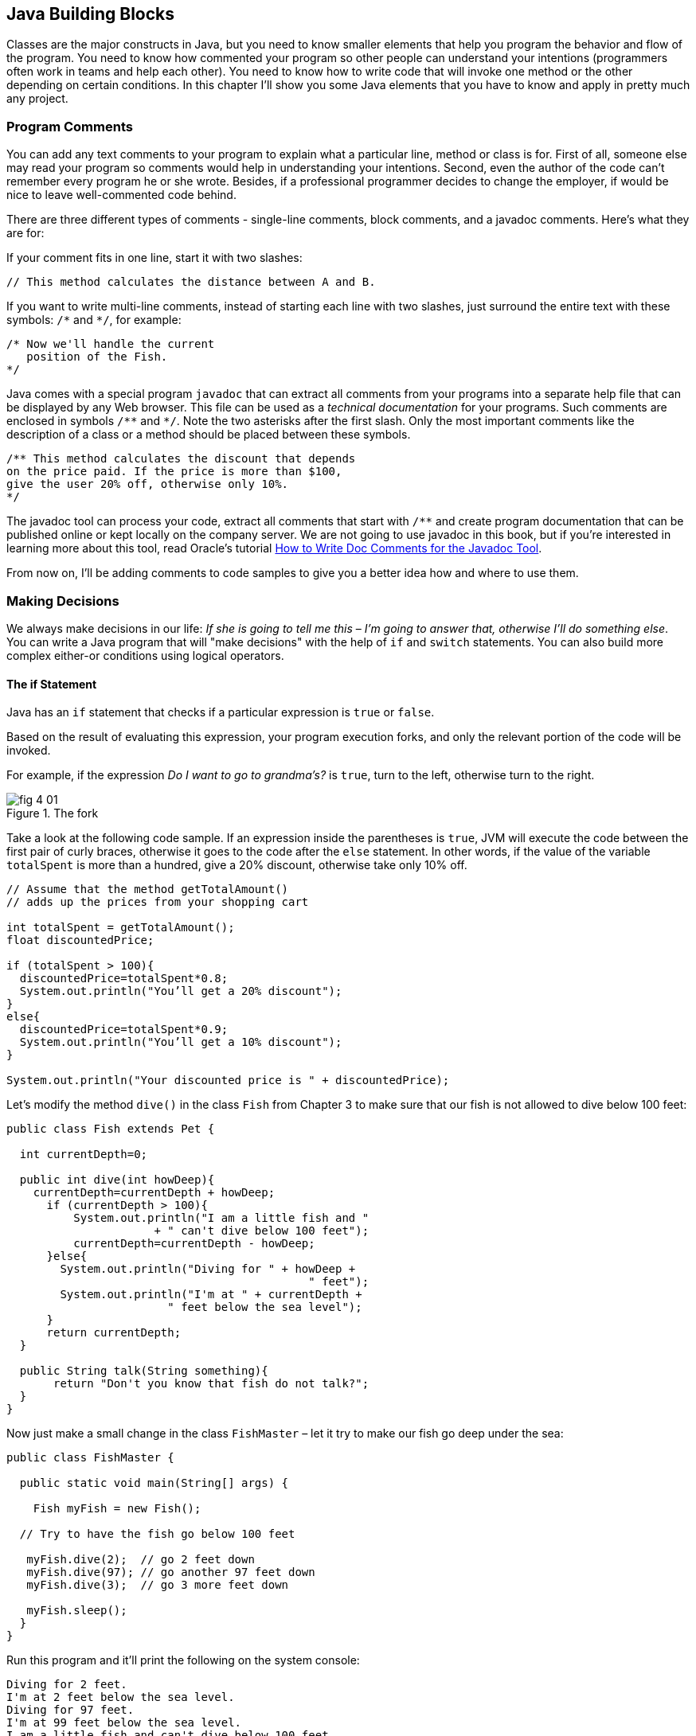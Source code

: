 :toc-placement!:
:imagesdir: .

== Java Building Blocks

Classes are the major constructs in Java, but you need to know smaller elements that help you program the behavior and flow of the program. You need to know how commented your program so other people can understand your intentions (programmers often work in teams and help each other). You need to know how to write code that will invoke one method or the other depending on certain conditions. In this chapter I'll show you some Java elements that you have to know and apply in pretty much any project.

=== Program Comments

You can add any text comments to your program to explain what a particular line, method or class is for. First of all, someone else may read your program so comments would help in understanding your intentions. Second, even the  author of the code can't remember every program he or she wrote. Besides, if a professional programmer decides to change the employer, if would be nice to leave well-commented code behind.

There are three different types of comments - single-line comments, block comments, and a javadoc comments. Here's what they are for:

If your comment fits in one line, start it with two slashes: 

[source,java]
----
// This method calculates the distance between A and B.
----
If you want to write multi-line comments, instead of starting each line with two slashes, just surround the entire text with these symbols: `/\*` and `*/`, for example:

[source, java]
----
/* Now we'll handle the current 
   position of the Fish.
*/
----

Java comes with a special program `javadoc` that can extract all comments from your programs into a separate help file that can be displayed by any Web browser. This file can be used as a _technical documentation_ for your programs. Such comments are enclosed in  symbols `/\**` and `*/`. Note the two asterisks after the first slash. Only the most important comments like the description of a class or a method should be placed between these symbols.

[source, java]
----
/** This method calculates the discount that depends  
on the price paid. If the price is more than $100,
give the user 20% off, otherwise only 10%.
*/
----

The javadoc tool can process your code, extract all comments that start with `/**` and create program documentation that can be published online or kept locally on the company server. We are not going to use javadoc in this book, but if you're interested in learning more about this tool, read Oracle's tutorial http://goo.gl/Bwm6Cb[How to Write Doc Comments for the Javadoc Tool].

From now on, I’ll be adding comments to code samples to  give you a better idea how and where to use them.

=== Making Decisions 

We always make decisions in our life: _If she is going to tell me  this_ – _I’m going to answer that, otherwise I’ll do something else_. You can write a Java program that will "make decisions" with the help of `if` and `switch` statements. You can also build more complex either-or conditions using logical operators.

==== The if Statement 

Java has an `if` statement that checks if a particular expression is `true` or `false`. 

Based on the result of evaluating this expression, your program execution forks, and only the relevant portion of the code will be invoked.

For example, if the expression _Do I want to go to grandma's?_ is `true`,  turn to the left, otherwise turn to the right. 

[[FIG4-1]]
.The fork
image::images/fig_4_01.png[]

Take a look at the following code sample.  If an expression inside the parentheses is `true`, JVM will execute the code between the first pair of curly braces, otherwise it goes to the code after the `else` statement. In other words, if the value of the variable  `totalSpent` is more than a hundred, give a 20% discount, otherwise take only 10% off.

[source, java]
----
// Assume that the method getTotalAmount()
// adds up the prices from your shopping cart

int totalSpent = getTotalAmount();
float discountedPrice;

if (totalSpent > 100){
  discountedPrice=totalSpent*0.8;
  System.out.println("You’ll get a 20% discount");
}
else{
  discountedPrice=totalSpent*0.9;
  System.out.println("You’ll get a 10% discount");
}

System.out.println("Your discounted price is " + discountedPrice);
----

Let’s modify the method `dive()` in the class `Fish` from Chapter 3 to make sure that our fish is not allowed to dive below 100 feet:

[source, java]
----
public class Fish extends Pet {

  int currentDepth=0;

  public int dive(int howDeep){
    currentDepth=currentDepth + howDeep;
      if (currentDepth > 100){
          System.out.println("I am a little fish and " 
                      + " can't dive below 100 feet");
          currentDepth=currentDepth - howDeep;
      }else{
        System.out.println("Diving for " + howDeep + 
                                             " feet");
        System.out.println("I'm at " + currentDepth +
                        " feet below the sea level");
      }
      return currentDepth; 
  }

  public String talk(String something){
       return "Don't you know that fish do not talk?";
  } 
}
----

Now just make a small change in the class `FishMaster` – let it  try  to make  our fish go deep under the sea:

[source, java]
----
public class FishMaster {

  public static void main(String[] args) {
    
    Fish myFish = new Fish();
 
  // Try to have the fish go below 100 feet 
  
   myFish.dive(2);  // go 2 feet down
   myFish.dive(97); // go another 97 feet down
   myFish.dive(3);  // go 3 more feet down
    
   myFish.sleep();
  }
}
----

Run this program and it’ll print the following on the system console:

[source, html]
----
Diving for 2 feet.
I'm at 2 feet below the sea level.
Diving for 97 feet.
I'm at 99 feet below the sea level.
I am a little fish and can't dive below 100 feet.
Good night, see you tomorrow.
----

==== Logical Operators

Sometimes, to make a decision you may need to check more than just one conditional expression, for example if the name of the state is Texas or California, add the state sales tax to the price of every item in the store. This is an example of the _logical or_ – either Texas or California. 

In Java the sign for a logical `or` is one or two vertical bars. It works like this – if any of the two conditions is `true`, the result of the entire expression is also `true`. 

In the following examples I use a variable of type `String`, which has a method `equals()` that compares the values of two strings. I use it to see whether the value of the variable `state` is _"Texas"_ or  _"California"_: 

[source, java]
----
if (state.equals("Texas") | state.equals("California"))
{ 
   // do something 
}
----

You can also rewrite this `if` statement using two vertical bars: 

[source, java]
----
if (state.equals("Texas") || state.equals("California"))
{ 
   // do something 
}
----

The difference between these two examples is that if you use two bars, and the first expression is `true`, the second expression won’t even be  checked. If you place just a single bar, JVM will evaluate both expressions.

The _logical and_ is represented by one or two ampersands (`&&`) and each expression in the parentheses must be `true` to make the entire expression `true`. For example, charge the sales tax only if the state is New York and the price is more than $110. Both conditions must be `true` _at the same time_:

[source, java]
----
if (state.equals("New York") && price >110)
{ 
   // do something 
}
----

or 

[source, java]
----
if (state.equals("New York") & price >110)
{ 
   // do something 
}
----

If you use double ampersand and the first expression is `false`, the second one won’t even be checked, because the entire expression will be `false` anyway.  With the single ampersand both expressions will be evaluated.

The _logical not_ is also known as `negation` and is  represented by the exclamation point. The logical _not_  changes  expression to the opposite meaning. For example, if you want to perform some actions only if the state is not New York, use this syntax:

[source, java]
----
if (!state.equals("New York")) { 
   // do something 
}
----

The following two expressions will produce the same result, because _more than 50_ and _not less than or equal to 50_ have the same meaning:

[source, java]
----
if (price > 50) { 
   // do something 
}

if (!(price <= 50)) { 
   // do something 
}
----
In the second example the _logical not_ is applied to the expression in parentheses.

==== Conditional operator

There is another type of an if-statement called _conditional operator_, which allows you to assign a value to a variable based on the expression that ends with a question mark. It's like you're asking, "Is this true?". If such an  expression is `true`, the value after the question mark is used, otherwise the value after the colon is assigned to the variable on the left:

`discount = price > 50? 10:5;`

If the price is greater than fifty, the variable `discount` will get a value of 10, otherwise `discount` will have a value of 5. It’s just a shorter replacement of the following if statement:

[source, java]
----
if (price > 50){
   discount = 10;
} else {
   discount = 5;
}
----

==== Using `else if`

You are also allowed to build more complex `if` statements with several `else if` blocks. To illustrate this technique let's create a new class called `ReportCard`. This class will have two methods: `main()` and  `convertGrades()` with one argument  - the school test result. Depending on the number, it should print your grade like A, B, C, or D. 

[source, java]
----
public class ReportCard {

  String studentName;

/**
 The method convertGrades has one integer argument - the result of the school test.  The method returns one letter A, B, C or D depending on the argument's value. 
*/
 public char convertGrades( int testResult){

  char grade;

  if (testResult >= 90){
    grade = 'A';
  } else if (testResult >= 80 && testResult < 90){
        grade = 'B';
  }else if (testResult >= 70 && testResult < 80){
        grade = 'C';
  }else {
        grade = 'D';
  }
  
  return grade; 
 }

 public static void main(String[] args){

  ReportCard rc = new ReportCard();
    
  char yourGrade = rc.convertGrades(88);
  System.out.println("Your first grade is " + 
                                          yourGrade);
    
  yourGrade = rc.convertGrades(79);
  System.out.println("Your second grade is " +  
                                          yourGrade);
 }      
}
----

Beside using the `else if` condition, this example also shows you how to use variables of type `char`. You can also see that with the `&&` operator you can check if a number falls into specific range. You can not just write _if testResult between 80 and 89_, but with _logical and_ you can check the condition when `testResult` is greater than or equal to 80 and less then 89 at the same time: 

`testResult >= 80 && testResult < 89`

Take a guess as to why we could not use the _logical or_ operator here? Say the `testResult` is 100. It's greater than 80, and the above expression would evaluate to true, because for  the || operator having one `true` is enough to make the entire expression true. But this is not what we want - we need the above expression to be true only if the value of `testResult` is between 80 and 89. The _logical and_ operator does the job by ensuring that both conditions are true. 

==== The `switch` Statement 

The `switch` statement sometimes can be used as an alternative to `if`. The variable after the keyword `switch`  is evaluated, and program goes only to one of the `case`  statements:

[source, java]
----
public static void main(String[] args){

 ReportCard rc = new ReportCard();
 rc.studentName = "Jerry Lee";

 char yourGrade = rc.convertGrades(88);

  switch (yourGrade){

   case 'A':
     System.out.println("Excellent Job!");
     break;
   case 'B':
     System.out.println("Good Job!");
     break;
   case 'C':
     System.out.println("Need to work more!");
     break;
   case 'D':
     System.out.println("Change your attitude!");
   break;
 }
 // Some other program code goes here

}
----
Say, the value of `yourGrade` is `B`. Then the above code will print "Good Job!" and will break out of the `switch` statement to continue executing the rest of the program code if any.

Do not forget to put the keyword `break` at the end of each `case` statement to make the code jump out of the `switch`. For example, if you forget to put the `break` in the `case 'B'` block, the above code would print "Good Job!" followed by "You need to work more!".  

[[FIG4-2]]
.The switch statement
image::images/fig_4_02.png[]
   
=== How Long Will A Variables Live? 

Class `ReportCard` declares a variable `grade` inside the method `convertGrades()`. If you declare a variable inside any method, such variable is called  _local_. This means that this variable is available only for the code _within this method_. When the method is complete, this variable automatically gets removed from memory.

Programmers use the word _scope_ to say how long a variable will live, for example you can say that variables declared inside a method have a local scope. If a variable is declared within the code block surrounded with curly braces (e.g. in the if statement), it has a block scope and won't be visible outside of this block.

If a variable has to be reused by several method calls, or it has to be visible from more than one method in a class, you should declare such a variable outside of any method. In the class `Fish` from Chapter 3, the `currentDepth` is a _member variable_. The member variable `currentDepth` is  alive until the instance of the object `Fish` exists in the computer's memory. You can call `currentDepth` _a instance variable_, because its declaration doesn't include the keyword `static`, which we'll discuss shortly. 

Member variables can be shared and reused by all methods of the class, and we can make them visible from external classes too, if need be. For example the method `main` of the class `ReportCard` includes the statement `System.out.println()`. It uses the class variable `out` that was declared in the Java class `System`. 

==== The Keyword `static`

Wait a minute! Can we use a member variable `out` from the class `System` if we haven't even created an instance of this class? Yes we can, if the class `System` declares the variable `out` with a keyword `static`. 

When you start any Java program it _loads_ the definition of the required classes in memory. The definition of a class can be used for creation of one or more instances of this class. For example:

[source, java]
----
ReportCard rc = new ReportCard();
rc1.studentName = "Jerry Lee";

ReportCard rc2 = new ReportCard();
rc2.studentName = "Sarah Smith";
----

In this example we have two instances of the class `ReportCard`, and each of them has its own value in the variable `studentName`, which is an instance variable. Now, let's change the declaration of this variable by adding the  keyword `static`: 

`static String studentName;`

In this case both instances of the `ReportCard` would share the same variable `studentName`, and the above code would first assign "Jerry Lee" to this variable, and then it would be replaced with "Sarah Smith". This doesn't seem like a good idea does it? 

Moreover, if the declaration of a member variable or a method starts with `static`, you do not have to create an instance of this class to use such a variable or a method. Static members of a class are used to store the values that are the same for all instances of the class.

For example, the method `convertGrades` should be declared as `static` in the class `ReportCard`, because its code does not use  member variables to store values specific to a particular instance of the class.

[source, java]
----
public static char convertGrades( int testResult){
   // the code of this method goes here
}    
----

There is no need to create instances to call static methods or access static variables. Just write the name of the class followed by the dot and the name of the static member: 

`char yourGrade = ReportCard.convertGrades(88);`

Here’s another example: Java has a class `Math` that contains several dozen mathematical methods like `sqrt`, `sin`, `abs` and others. All these methods are `static` and you do not need to create an instance of the class `Math` to invoke them, for example:

`double squareRoot = Math.sqrt(4.0);`

=== Special Methods: Constructors

You've already learned that Java uses the operator `new` to create instances of  objects in memory, for example:

`Fish myFish = new Fish();`

Parentheses after the word `Fish` tell us that this class has some method called `Fish`. Yes, there are special methods that are called  _constructors_, and these methods have the following features:

* Constructors are special methods that are called only once  during construction of the object in memory.
* They must have the same name as the class itself.
* They do not return a value, and you do not even have to  use  the keyword  `void` in the constructor’s declaration.

Any class can have more than one constructor. If you do not create a constructor for the class, Java automatically creates one during the compilation time - it's so-called _default no-argument constructor_.  That’s why Java compiler has never complained about the statements  `new Fish()` or `new ReportCard()`, even though neither class `Fish` nor class `ReportCard` has any explicitly declared constructor.

In general, constructors are used to assign initial values to  member variables of the class, for example the next version of the class `Fish` has a one-argument constructor that  just assigns the argument’s value to the instance variable `currentDepth` for future use.

[source, java]
----
public class Fish extends Pet {
    int currentDepth;

  // This is constructor
  Fish(int startingPosition){
    currentDepth=startingPosition;
  }
}
----

Now the class `FishMaster` can create an instance of the `Fish` and assign the initial position of the fish. The next example creates an instance of the `Fish` that is “submerged”  20 feet under the sea:

`Fish myFish = new Fish(20);`

If a constructor with arguments has been defined in a class, you can no longer use the default no-argument constructor. If you’d like to have a constructor without arguments - write one.

=== The Keyword `this`

The keyword `this` is useful when your code needs to refer to the  instance of the object, where this code is running. Look at the next code example, which is a slight modification of the previous one: 

[source, java]
----
class Fish {
  int currentDepth ;  

  Fish(int currentDepth){
  this.currentDepth = currentDepth;
  }
}
----

Have you noticed that the member variable and the constructor's argument have the same name? The keyword `this` helps to avoid name conflicts. In this code sample `this.currentDepth` refers to the object's member variable `currentDepth`, while the `currentDepth` refers to the argument’s value. In other words, the code points at the current instance of the `Fish` object.   

[[FIG4-3]]
.I'm this object
image::images/fig_4_03.png[]

You’ll see another important example of using the keyword `this` in Chapter 6 in the section _How to Pass Data Between  Classes_.

=== Arrays

An array is an object that holds several values of the same type - primitives or objects. Let’s say your program has to store the names of four game players. Instead of declaring four different `String` variables, you can declare one `String` _array_ that has four _elements_. Arrays are marked by placing square brackets either after the variable name, or after the data type:

`String [] players;`

or

`String players[];`

These declarations just tell the Java compiler that you are planning to store several text strings in the array `players`.  Each element has its own index (position number) starting from zero. The next sample actually creates an instance of an array that can store four `String` elements and assigns the values to the elements of this array:

[source, java]
----
players = new String [4];

players[0] = "David";
players[1] = "Daniel";
players[2] = "Anna";
players[3] = "Gregory";
----

You must declare the size of the array before assigning values to its elements. If you do not know in advance how many elements you are going to have, you cannot use arrays, but you should look into other classes - Java collections. For example the `ArrayList` object does not require you to announce the exact number of elements in advance. I'll show you some examples of using the `ArrayList` collection in Chapter 10 about data collections.

Any array has an attribute called `length` that stores the  number of elements in this array, and you can always find out how many elements are there:

`int  totalPlayers = players.length;`

If you know all the values that will be stored in the array at the time when you declare it, Java allows you to declare and initialize such array in one shot:

`String [] players = {"David", "Daniel", "Anna", "Gregory"};`

[[FIG4-4]]
.The array of players
image::images/fig_4_04.png[]

Imagine that the second player is a winner and you’d like to write the code to congratulate this kid. If the players’ names are stored in an array get its second element:

[source, java]
----
String theWinner = players[1];
System.out.println("Congratulations, " + theWinner + "!");
----
The output from these two lines of code will look like this:

_Congratulations, Daniel!_

Do you know why the second element has the index [1]? Of course you do, because the index of the first element is always [0]. 

The array of players in our example is called _one-dimensional array_. Imagine the players sitting like ducks in a row. The single dimension is the seat number here. If the players (or game spectators) will occupy several rows, then we'll have two dimensions - the row number and a set number within the row. This is the case where we'd need to declare a two-dimensional array. Java allows creation of _multi-dimensional_ arrays, and I’ll show you how to do this in Chapter 10.

=== Repeating Actions with Loops

A loop is a language construct that allows to repeat the same action multiple times. For example, if we need to print congratulation to several winners, the printing code should be invokes several times _in a loop_. When you know in advance how many times this action has to be repeated, you can use a loop with a keyword `for`:

[source, java]
----
int  totalPlayers = players.length;
int counter;

for (counter=0; counter < totalPlayers; counter++){
 String thePlayer = players[counter];
 System.out.println("Congratulations,"+ 
                                    thePlayer+"!"); 
}
----

The above code means the following: 

_Print the value of the element from the `players` array  whose number is the same as the current value of the_ `counter`. _Start from the element number 0: _ `counter=0)`, _and  increment the value of the_ `counter`  _by one:_ `(counter++)`. _Keep doing this  while the_ `counter` _is less than_  `totalPlayers`_:_ `counter<totalPlayers`. 

JVM executes every line between the curly braces and then returns back to the first line of the loop to increment the counter and check the conditional expression.

There is another flavor of the `for` loop known as _for each loop_. It allows the program to repeat the same action to every element of the collection without even knowing how many are there. You are basically saying, do this for each element.The for-each loop allows to congratulate players in a more concise manner:

[source, java]
----
for (String pl: players){
 System.out.println("Congratulations," + pl +"!"); 
} 
----

You can read the above code as follows:

_The variable_ `pl` _has the type_ `String` _- the same as as the array's elements. Use this variable as a cursor, point it to each element in the array_ `players` _one by one and repeatedly execute the code inside the curly brackets for the current element._ 

There is another keyword for writing loops - `while`. In these loops you do not have to declare exactly how many times to repeat the action, but you still need to know when to end the loop. Let’s see how we can congratulate players using the `while` loop that will end when the value of the variable `counter` becomes equal to the value of `totalPlayers`:
 
[source, java]
----
int  totalPlayers = players.length;
int counter=0;

while (counter< totalPlayers){
  String thePlayer = players[counter];
  System.out.println("Congratulations, "
                                + thePlayer + "!");  
  counter++; 
}
----

In Chapter 9 you’ll learn how to save the data on the disk and how to read the saved data back into computer’s memory. If you read game scores from the disk file, you do not know in advance how many scores were saved there. Most likely you’ll be reading the scores using the `while` or for-each loop, which don't require you to state the number of iterations upfront. 
 
You can also use two important keywords with loops: `break` and `continue`.

As with `switch` statements, the keyword `break` is used to jump out of the loop when some particular condition is `true`. Let’s say we do not want to print more than 3 congratulations, regardless of how many players we’ve got. In the next example, after printing the array elements 0, 1 and 2, the `break` will make the code go out of the loop and the program will continue from the line after the closing curly brace. 

The next code sample has the double equal sign `==` in the `if` statement. This means that you are comparing the value of the variable `counter` with number 3. A single equal sign in the here would mean assigning the value of 3 to the variable `counter`. Placing `=` in an `if` statement instead of `==` is a very tricky mistake, and it can lead to unpredictable program errors that may be dificcult to find.

[source, java]
----
int counter =0;
while (counter< totalPlayers){

  if (counter == 3){
   break; // Jump out of the loop
  }
  String thePlayer = players[counter];
  System.out.println("Congratulations, "+thePlayer+ "!");
  counter++; 
}
----

The keyword `continue` allows the code to skip some code lines and return back to the beginning of the loop.  Imagine that you want to congratulate everyone but David – the keyword `continue` will return the program back to the beginning of the loop:

[source, java]
----
while (counter< totalPlayers){
  counter++; 

  String thePlayer = players[counter];

  if (thePlayer.equals("David"){
      continue;
  }
  System.out.println("Congratulations, "+ thePlayer+ !");  
}
----

There is yet another type of the `while` loop that starts with the word `do`, for example:

[source, java]
----
do {
   System.out.println("Congratulations, "+
                         players[counter] + !");
   counter++;

 } while (counter< totalPlayers);
----

Such loops check an expression _after_ executing the code between curly braces, which means that code in the loop will  be executed _at least once_.  Loops that start with the keyword `while` might not be executed at all if the loop expression is `false` to begin with.

=== Challenge Yourself

1. Create a new IntelliJ Idea Java project as described in Chapter 2. Name it `Chapter4`.

2. In the src directory of the project create a new class (the menu File | New) named _TemperatureConverter_. 
3. Add the method `convertTemp()` so the code of the class looks like this:
+
[source, java]
----
public class TemperatureConverter {
    public static float convertTemp (float temperature, 
                               char convertTo) {
    }
}
----

4. Write the if statement inside the method `convertTemp` to check the value of the argument `convertTo`. If it's `F`, the temperature has to be converted to Fahrenheit, and if it’s `C`, convert it to Celsius. Return the result. The method `convertTemp` should look like this:
+
[source, java]
----
    public static String convertTemp (float temperature, char convertTo) {

        if (convertTo=='F'){
             return "The temperature in Fahrenheit is " + (9*temperature/5 + 32);
         } else if(convertTo=='C') {
            return "The temperature in Celsius is " + (temperature - 32) * 5/9;
        }  else{
            return "You can enter either F or C as convertTo argument";
        }
    }
----

5. Add the method `main` using the shortcut psvm + Tab as explained in Chapter 2. It should look like this:
+
[source, java]
----
    public static void main(String[] args) {

        System.out.println("Converting 21C to Fahrenheit. " +  convertTemp(21,'F'));
        System.out.println("Converting 70F to Celsius. " +  convertTemp(70,'C'));

    }
----

6. Run the program `TemperatureConverter` using the IDEA menu Run | Run TemperatureConverter. If you did everything right, you should see the following output on the IDEA console:
+
[source,ext]
----
Converting 21C to Fahrenheit. The temperature in Fahrenheit is 69.8
Converting 70F to Celsius. The temperature in Celsius is 21.11111
----

7. Do a little research to change this program so it always prints the temperature with two digits after the decimal point. Study Oracle's tutorial about formatting numeric output: http://goo.gl/3riLIZ.